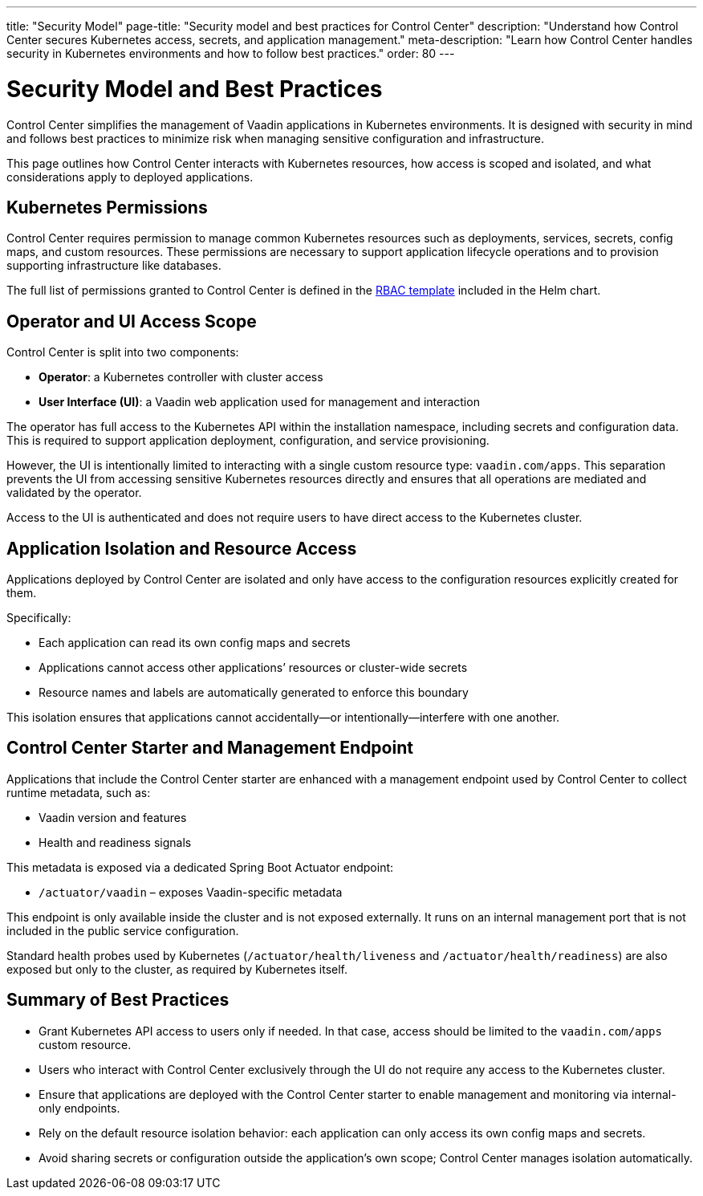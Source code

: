 ---
title: "Security Model"
page-title: "Security model and best practices for Control Center"
description: "Understand how Control Center secures Kubernetes access, secrets, and application management."
meta-description: "Learn how Control Center handles security in Kubernetes environments and how to follow best practices."
order: 80
---

= Security Model and Best Practices

Control Center simplifies the management of Vaadin applications in Kubernetes environments. It is designed with security in mind and follows best practices to minimize risk when managing sensitive configuration and infrastructure.

This page outlines how Control Center interacts with Kubernetes resources, how access is scoped and isolated, and what considerations apply to deployed applications.

== Kubernetes Permissions

Control Center requires permission to manage common Kubernetes resources such as deployments, services, secrets, config maps, and custom resources. These permissions are necessary to support application lifecycle operations and to provision supporting infrastructure like databases.

The full list of permissions granted to Control Center is defined in the link:https://github.com/vaadin/control-center/blob/gradle/charts/control-center/templates/rbac.yaml[RBAC template,window=read-later] included in the Helm chart.

== Operator and UI Access Scope

Control Center is split into two components:

* **Operator**: a Kubernetes controller with cluster access
* **User Interface (UI)**: a Vaadin web application used for management and interaction

The operator has full access to the Kubernetes API within the installation namespace, including secrets and configuration data. This is required to support application deployment, configuration, and service provisioning.

However, the UI is intentionally limited to interacting with a single custom resource type: `vaadin.com/apps`. This separation prevents the UI from accessing sensitive Kubernetes resources directly and ensures that all operations are mediated and validated by the operator.

Access to the UI is authenticated and does not require users to have direct access to the Kubernetes cluster.

== Application Isolation and Resource Access

Applications deployed by Control Center are isolated and only have access to the configuration resources explicitly created for them.

Specifically:

* Each application can read its own config maps and secrets
* Applications cannot access other applications’ resources or cluster-wide secrets
* Resource names and labels are automatically generated to enforce this boundary

This isolation ensures that applications cannot accidentally—or intentionally—interfere with one another.

== Control Center Starter and Management Endpoint

Applications that include the Control Center starter are enhanced with a management endpoint used by Control Center to collect runtime metadata, such as:

* Vaadin version and features
* Health and readiness signals

This metadata is exposed via a dedicated Spring Boot Actuator endpoint:

- `/actuator/vaadin` – exposes Vaadin-specific metadata

This endpoint is only available inside the cluster and is not exposed externally. It runs on an internal management port that is not included in the public service configuration.

Standard health probes used by Kubernetes (`/actuator/health/liveness` and `/actuator/health/readiness`) are also exposed but only to the cluster, as required by Kubernetes itself.

== Summary of Best Practices

* Grant Kubernetes API access to users only if needed. In that case, access should be limited to the `vaadin.com/apps` custom resource.
* Users who interact with Control Center exclusively through the UI do not require any access to the Kubernetes cluster.
* Ensure that applications are deployed with the Control Center starter to enable management and monitoring via internal-only endpoints.
* Rely on the default resource isolation behavior: each application can only access its own config maps and secrets.
* Avoid sharing secrets or configuration outside the application’s own scope; Control Center manages isolation automatically.
